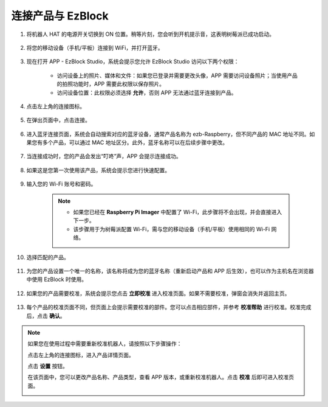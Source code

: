 .. _connect_product_ezblock_latest:

连接产品与 EzBlock
=====================================================

#. 将机器人 HAT 的电源开关切换到 ON 位置。稍等片刻，您会听到开机提示音，这表明树莓派已成功启动。

    .. image:: img/slide_to_power1.png
            :align: center

#. 将您的移动设备（手机/平板）连接到 WiFi，并打开蓝牙。

    .. image:: img/open_wif_bluetooth.jpg
        :align: center

#. 现在打开 APP - EzBlock Studio，系统会提示您允许 EzBlock Studio 访问以下两个权限：
    
    * 访问设备上的照片、媒体和文件：如果您已登录并需要更改头像，APP 需要访问设备照片；当使用产品的拍照功能时，APP 需要此权限以保存照片。
    * 访问设备位置：此权限必须选择 **允许**，否则 APP 无法通过蓝牙连接到产品。

    .. image:: img/allow_access.png
        :align: center

#. 点击左上角的连接图标。

    .. image:: img/sp221115_1435251.png
        :align: center

#. 在弹出页面中，点击连接。

    .. image:: img/click_connect.png
        :align: center

#. 进入蓝牙连接页面，系统会自动搜索对应的蓝牙设备，通常产品名称为 ezb-Raspberry，但不同产品的 MAC 地址不同。如果您有多个产品，可以通过 MAC 地址区分。此外，蓝牙名称可以在后续步骤中更改。

    .. image:: img/connect_bluetooth1.jpg
        :align: center

#. 当连接成功时，您的产品会发出“叮咚”声，APP 会提示连接成功。

    .. image:: img/connect_success.png
        :align: center

#. 如果这是您第一次使用该产品，系统会提示您进行快速配置。

    .. image:: img/imgIMG_0395.png
        :align: center

#. 输入您的 Wi-Fi 账号和密码。

    .. Note::

        * 如果您已经在 **Raspberry Pi Imager** 中配置了 Wi-Fi，此步骤将不会出现，并会直接进入下一步。
        * 该步骤用于为树莓派配置 Wi-Fi，需与您的移动设备（手机/平板）使用相同的 Wi-Fi 网络。

    .. image:: img/imgIMG_0396.png
        :align: center

#. 选择匹配的产品。

    .. image:: img/imgIMG_0398.png
        :align: center

#. 为您的产品设置一个唯一的名称，该名称将成为您的蓝牙名称（重新启动产品和 APP 后生效），也可以作为主机名在浏览器中使用 EzBlock 时使用。

    .. image:: img/imgIMG_0399.png
        :align: center

#. 如果您的产品需要校准，系统会提示您点击 **立即校准** 进入校准页面。如果不需要校准，弹窗会消失并返回主页。

    .. image:: img/imgIMG_0401.png
        :align: center

#. 每个产品的校准页面不同，但页面上会提示需要校准的部件。您可以点击相应部件，并参考 **校准帮助** 进行校准。校准完成后，点击 **确认**。

    .. image:: img/imgIMG_0403.png
        :align: center

.. note::
    如果您在使用过程中需要重新校准机器人，请按照以下步骤操作：
    
    点击左上角的连接图标，进入产品详情页面。

    .. image:: img/calibrate0.png

    点击 **设置** 按钮。

    .. image:: img/calibrate01.png

    在该页面中，您可以更改产品名称、产品类型，查看 APP 版本，或重新校准机器人。点击 **校准** 后即可进入校准页面。

    .. image:: img/calibrate02.png
